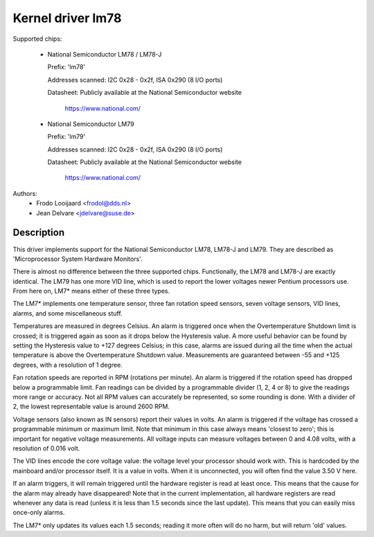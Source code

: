 Kernel driver lm78
==================

Supported chips:

  * National Semiconductor LM78 / LM78-J

    Prefix: 'lm78'

    Addresses scanned: I2C 0x28 - 0x2f, ISA 0x290 (8 I/O ports)

    Datasheet: Publicly available at the National Semiconductor website

	       https://www.national.com/

  * National Semiconductor LM79

    Prefix: 'lm79'

    Addresses scanned: I2C 0x28 - 0x2f, ISA 0x290 (8 I/O ports)

    Datasheet: Publicly available at the National Semiconductor website

	       https://www.national.com/


Authors:
	- Frodo Looijaard <frodol@dds.nl>
	- Jean Delvare <jdelvare@suse.de>

Description
-----------

This driver implements support for the National Semiconductor LM78, LM78-J
and LM79. They are described as 'Microprocessor System Hardware Monitors'.

There is almost no difference between the three supported chips. Functionally,
the LM78 and LM78-J are exactly identical. The LM79 has one more VID line,
which is used to report the lower voltages newer Pentium processors use.
From here on, LM7* means either of these three types.

The LM7* implements one temperature sensor, three fan rotation speed sensors,
seven voltage sensors, VID lines, alarms, and some miscellaneous stuff.

Temperatures are measured in degrees Celsius. An alarm is triggered once
when the Overtemperature Shutdown limit is crossed; it is triggered again
as soon as it drops below the Hysteresis value. A more useful behavior
can be found by setting the Hysteresis value to +127 degrees Celsius; in
this case, alarms are issued during all the time when the actual temperature
is above the Overtemperature Shutdown value. Measurements are guaranteed
between -55 and +125 degrees, with a resolution of 1 degree.

Fan rotation speeds are reported in RPM (rotations per minute). An alarm is
triggered if the rotation speed has dropped below a programmable limit. Fan
readings can be divided by a programmable divider (1, 2, 4 or 8) to give
the readings more range or accuracy. Not all RPM values can accurately be
represented, so some rounding is done. With a divider of 2, the lowest
representable value is around 2600 RPM.

Voltage sensors (also known as IN sensors) report their values in volts.
An alarm is triggered if the voltage has crossed a programmable minimum
or maximum limit. Note that minimum in this case always means 'closest to
zero'; this is important for negative voltage measurements. All voltage
inputs can measure voltages between 0 and 4.08 volts, with a resolution
of 0.016 volt.

The VID lines encode the core voltage value: the voltage level your processor
should work with. This is hardcoded by the mainboard and/or processor itself.
It is a value in volts. When it is unconnected, you will often find the
value 3.50 V here.

If an alarm triggers, it will remain triggered until the hardware register
is read at least once. This means that the cause for the alarm may
already have disappeared! Note that in the current implementation, all
hardware registers are read whenever any data is read (unless it is less
than 1.5 seconds since the last update). This means that you can easily
miss once-only alarms.

The LM7* only updates its values each 1.5 seconds; reading it more often
will do no harm, but will return 'old' values.
